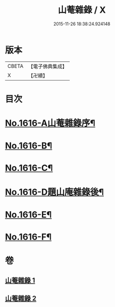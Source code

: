#+TITLE: 山菴雜錄 / X
#+DATE: 2015-11-26 18:38:24.924148
* 版本
 |     CBETA|【電子佛典集成】|
 |         X|【卍續】    |

* 目次
* [[file:KR6q0046_001.txt::001-0113b1][No.1616-A山菴雜錄序¶]]
* [[file:KR6q0046_001.txt::0113c4][No.1616-B¶]]
* [[file:KR6q0046_001.txt::0114a14][No.1616-C¶]]
* [[file:KR6q0046_002.txt::0134b20][No.1616-D題山庵雜錄後¶]]
* [[file:KR6q0046_002.txt::0134c5][No.1616-E¶]]
* [[file:KR6q0046_002.txt::0135a1][No.1616-F¶]]
* 卷
** [[file:KR6q0046_001.txt][山菴雜錄 1]]
** [[file:KR6q0046_002.txt][山菴雜錄 2]]
